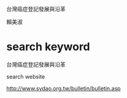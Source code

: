 台灣癌症登記發展與沿革  

賴美淑

* search keyword

台灣癌症登記發展與沿革

search website

http://www.sydao.org.tw/bulletin/bulletin.asp


